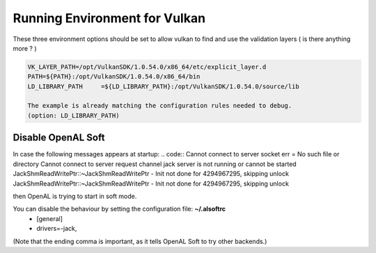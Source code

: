 Running Environment for Vulkan
##############################

These three environment options should be set to allow vulkan to find and use the validation layers ( is there anything more ? )

.. code:: sh

    VK_LAYER_PATH=/opt/VulkanSDK/1.0.54.0/x86_64/etc/explicit_layer.d
    PATH=${PATH}:/opt/VulkanSDK/1.0.54.0/x86_64/bin
    LD_LIBRARY_PATH	=${LD_LIBRARY_PATH}:/opt/VulkanSDK/1.0.54.0/source/lib

    The example is already matching the configuration rules needed to debug.
    (option: LD_LIBRARY_PATH)


Disable OpenAL Soft
===================

In case the following messages appears at startup:
.. code::
Cannot connect to server socket err = No such file or directory
Cannot connect to server request channel
jack server is not running or cannot be started
JackShmReadWritePtr::~JackShmReadWritePtr - Init not done for 4294967295, skipping unlock
JackShmReadWritePtr::~JackShmReadWritePtr - Init not done for 4294967295, skipping unlock

then OpenAL is trying to start in soft mode.

You can disable the behaviour by setting the configuration file: **~/.alsoftrc**
    - [general]
    - drivers=-jack,

(Note that the ending comma is important, as it tells OpenAL Soft to try other backends.)


